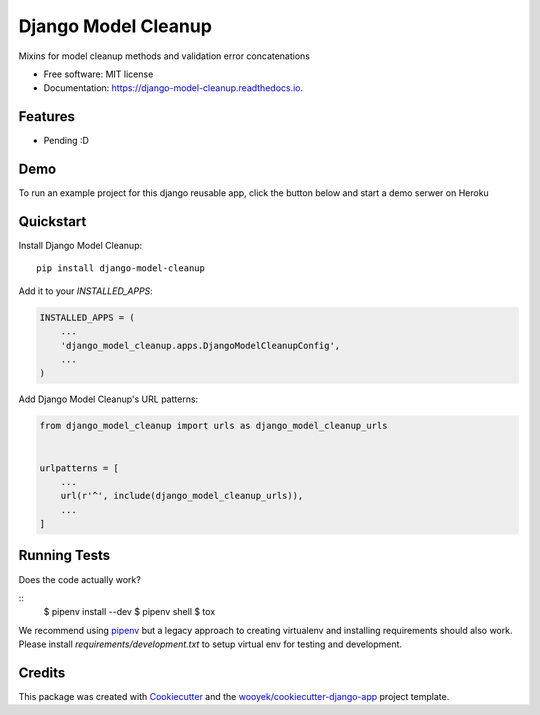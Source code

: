 ====================
Django Model Cleanup
====================


.. image:: https://img.shields.io/pypi/v/django-model-cleanup.svg
        :target: https://pypi.python.org/pypi/django-model-cleanup

.. image:: https://img.shields.io/travis/wooyek/django-model-cleanup.svg
        :target: https://travis-ci.org/wooyek/django-model-cleanup

.. image:: https://readthedocs.org/projects/django-model-cleanup/badge/?version=latest
        :target: https://django-model-cleanup.readthedocs.io/en/latest/?badge=latest
        :alt: Documentation Status
.. image:: https://coveralls.io/repos/github/wooyek/django-model-cleanup/badge.svg?branch=develop
        :target: https://coveralls.io/github/wooyek/django-model-cleanup?branch=develop
        :alt: Coveralls.io coverage

.. image:: https://codecov.io/gh/wooyek/django-model-cleanup/branch/develop/graph/badge.svg
        :target: https://codecov.io/gh/wooyek/django-model-cleanup
        :alt: CodeCov coverage

.. image:: https://api.codeclimate.com/v1/badges/0e7992f6259bc7fd1a1a/maintainability
        :target: https://codeclimate.com/github/wooyek/django-model-cleanup/maintainability
        :alt: Maintainability

.. image:: https://img.shields.io/github/license/wooyek/django-model-cleanup.svg
        :target: https://github.com/wooyek/django-model-cleanup/blob/develop/LICENSE
        :alt: License

.. image:: https://img.shields.io/twitter/url/https/github.com/wooyek/django-model-cleanup.svg?style=social
        :target: https://twitter.com/intent/tweet?text=Wow:&url=https://github.com/wooyek/django-model-cleanup
        :alt: Tweet about this project

.. image:: https://img.shields.io/badge/Say%20Thanks-!-1EAEDB.svg
        :target: https://saythanks.io/to/wooyek

Mixins for model cleanup methods and validation error concatenations

* Free software: MIT license
* Documentation: https://django-model-cleanup.readthedocs.io.

Features
--------

* Pending :D

Demo
----

To run an example project for this django reusable app, click the button below and start a demo serwer on Heroku

.. image:: https://www.herokucdn.com/deploy/button.png
    :target: https://heroku.com/deploy
    :alt: Deploy Django Opt-out example project to Heroku


Quickstart
----------

Install Django Model Cleanup::

    pip install django-model-cleanup

Add it to your `INSTALLED_APPS`:

.. code-block:: python

    INSTALLED_APPS = (
        ...
        'django_model_cleanup.apps.DjangoModelCleanupConfig',
        ...
    )

Add Django Model Cleanup's URL patterns:

.. code-block:: python

    from django_model_cleanup import urls as django_model_cleanup_urls


    urlpatterns = [
        ...
        url(r'^', include(django_model_cleanup_urls)),
        ...
    ]


Running Tests
-------------

Does the code actually work?

::
    $ pipenv install --dev
    $ pipenv shell
    $ tox


We recommend using pipenv_ but a legacy approach to creating virtualenv and installing requirements should also work.
Please install `requirements/development.txt` to setup virtual env for testing and development.


Credits
-------

This package was created with Cookiecutter_ and the `wooyek/cookiecutter-django-app`_ project template.

.. _Cookiecutter: https://github.com/audreyr/cookiecutter
.. _`wooyek/cookiecutter-django-app`: https://github.com/wooyek/cookiecutter-django-app
.. _`pipenv`: https://docs.pipenv.org/install.html#fancy-installation-of-pipenv
